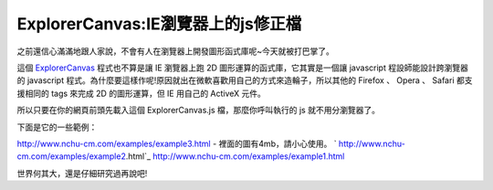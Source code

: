 ExplorerCanvas:IE瀏覽器上的js修正檔
================================================================================

之前還信心滿滿地跟人家說，不會有人在瀏覽器上開發圖形函式庫呢~今天就被打巴掌了。

這個 `ExplorerCanvas`_ 程式也不算是讓 IE 瀏覽器上跑 2D 圖形運算的函式庫，它其實是一個讓 javascript
程設師能設計跨瀏覽器的 javascript 程式。為什麼要這樣作呢!原因就出在微軟喜歡用自己的方式來造輪子，所以其他的 Firefox 、 Opera
、 Safari 都支援相同的 tags 來完成 2D 的圖形運算，但 IE 用自己的 ActiveX 元件。

所以只要在你的網頁前頭先載入這個 ExplorerCanvas.js 檔，那麼你呼叫執行的 js 就不用分瀏覽器了。

下面是它的一些範例：

`http://www.nchu-cm.com/examples/example3.html`_ - 裡面的圖有4mb，請小心使用。
` http://www.nchu-cm.com/examples/example2.html`_
`http://www.nchu-cm.com/examples/example1.html`_

世界何其大，還是仔細研究過再說吧!

.. _ExplorerCanvas: http://code.google.com/p/explorercanvas/
.. _http://www.nchu-cm.com/examples/example3.html: http://www.nchu-
    cm.com/examples/example3.html
.. _ http://www.nchu-cm.com/examples/example2.html: http://www.nchu-
    cm.com/examples/example2.html
.. _http://www.nchu-cm.com/examples/example1.html: http://www.nchu-
    cm.com/examples/example1.html


.. author:: default
.. categories:: chinese
.. tags:: javascript, firefox, explorercanvas, ie, safari, opera
.. comments::